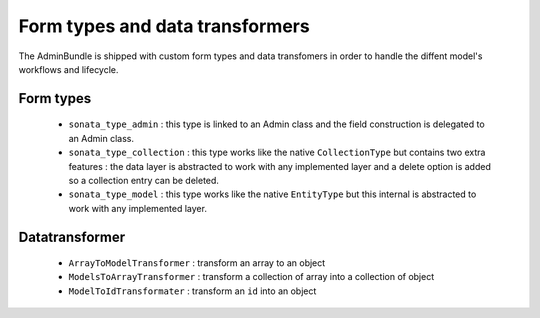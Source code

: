 Form types and data transformers
================================

The AdminBundle is shipped with custom form types and data transfomers in order
to handle the diffent model's workflows and lifecycle.

Form types
----------

    - ``sonata_type_admin`` : this type is linked to an Admin class and the field construction is
      delegated to an Admin class.
    - ``sonata_type_collection`` : this type works like the native ``CollectionType`` but contains two extra
      features : the data layer is abstracted to work with any implemented layer and a delete option is added
      so a collection entry can be deleted.
    - ``sonata_type_model`` : this type works like the native ``EntityType`` but this internal is abstracted
      to work with any implemented layer.


Datatransformer
---------------

    - ``ArrayToModelTransformer`` : transform an array to an object
    - ``ModelsToArrayTransformer`` : transform a collection of array into a collection of object
    - ``ModelToIdTransformater`` : transform an ``id`` into an object
